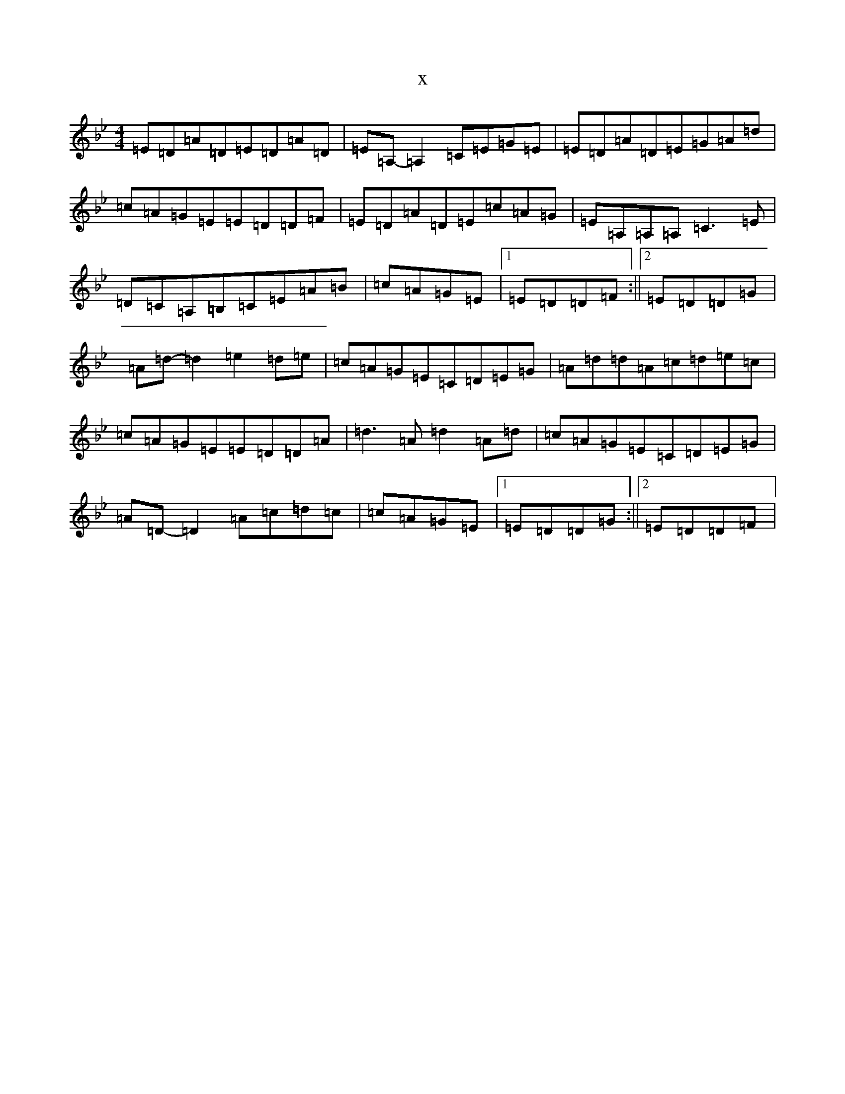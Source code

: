 X:10435
T:x
L:1/8
M:4/4
K: C Dorian
=E=D=A=D=E=D=A=D|=E=A,-=A,2=C=E=G=E|=E=D=A=D=E=G=A=d|=c=A=G=E=E=D=D=F|=E=D=A=D=E=c=A=G|=E=A,=A,=A,=C3=E|=D=C=A,=B,=C=E=A=B|=c=A=G=E|1=E=D=D=F:||2=E=D=D=G|=A=d-=d2=e2=d=e|=c=A=G=E=C=D=E=G|=A=d=d=A=c=d=e=c|=c=A=G=E=E=D=D=A|=d3=A=d2=A=d|=c=A=G=E=C=D=E=G|=A=D-=D2=A=c=d=c|=c=A=G=E|1=E=D=D=G:||2=E=D=D=F|